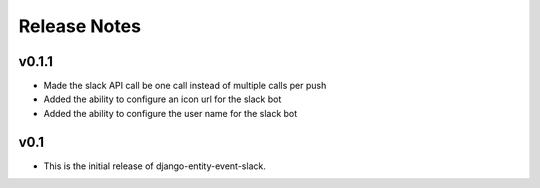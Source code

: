 Release Notes
=============

v0.1.1
------

* Made the slack API call be one call instead of multiple calls per push

* Added the ability to configure an icon url for the slack bot

* Added the ability to configure the user name for the slack bot

v0.1
----

* This is the initial release of django-entity-event-slack.